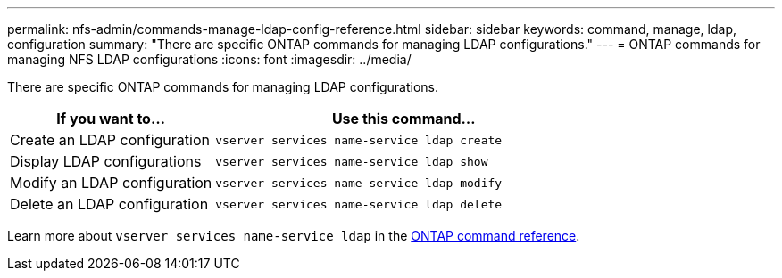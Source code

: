 ---
permalink: nfs-admin/commands-manage-ldap-config-reference.html
sidebar: sidebar
keywords: command, manage, ldap, configuration
summary: "There are specific ONTAP commands for managing LDAP configurations."
---
= ONTAP commands for managing NFS LDAP configurations
:icons: font
:imagesdir: ../media/

[.lead]
There are specific ONTAP commands for managing LDAP configurations.

[cols="35,65"]
|===

h| If you want to... h| Use this command...

a|
Create an LDAP configuration
a|
`vserver services name-service ldap create`
a|
Display LDAP configurations
a|
`vserver services name-service ldap show`
a|
Modify an LDAP configuration
a|
`vserver services name-service ldap modify`
a|
Delete an LDAP configuration
a|
`vserver services name-service ldap delete`
|===

Learn more about `vserver services name-service ldap` in the link:https://docs.netapp.com/us-en/ontap-cli/search.html?q=vserver+services+name-service+ldap[ONTAP command reference^].

// 2025 May 23, ONTAPDOC-2982
// 2025 Jan 16, ONTAPDOC-2569 
